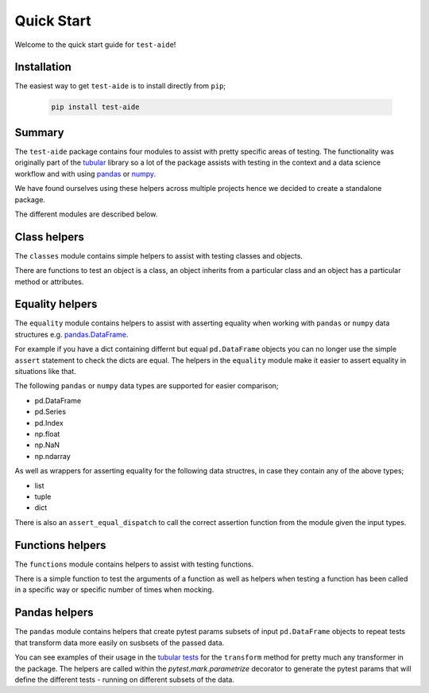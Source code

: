 Quick Start
====================

Welcome to the quick start guide for ``test-aide``!

Installation
--------------------

The easiest way to get ``test-aide`` is to install directly from ``pip``;

   .. code::

     pip install test-aide

Summary
--------------------

The ``test-aide`` package contains four modules to assist with pretty specific areas of testing. The functionality was originally part of the `tubular <https://github.com/lvgig/tubular>`_ library so a lot of the package assists with testing in the context and a data science workflow and with using `pandas <https://pandas.pydata.org/>`_ or `numpy <https://numpy.org/>`_.

We have found ourselves using these helpers across multiple projects hence we decided to create a standalone package.

The different modules are described below.

Class helpers
--------------------

The ``classes`` module contains simple helpers to assist with testing classes and objects. 

There are functions to test an object is a class, an object inherits from a particular class and an object has a particular method or attributes.

Equality helpers
--------------------

The ``equality`` module contains helpers to assist with asserting equality when working with ``pandas`` or ``numpy`` data structures e.g. `pandas.DataFrame <https://pandas.pydata.org/docs/reference/api/pandas.DataFrame.html>`_. 

For example if you have a dict containing differnt but equal ``pd.DataFrame`` objects you can no longer use the simple ``assert`` statement to check the dicts are equal. The helpers in the ``equality`` module make it easier to assert equality in situations like that.

The following ``pandas`` or ``numpy`` data types are supported for easier comparison;

- pd.DataFrame
- pd.Series
- pd.Index
- np.float
- np.NaN
- np.ndarray

As well as wrappers for asserting equality for the following data structres, in case they contain any of the above types;

- list
- tuple
- dict

There is also an ``assert_equal_dispatch`` to call the correct assertion function from the module given the input types.

Functions helpers
--------------------

The ``functions`` module contains helpers to assist with testing functions.

There is a simple function to test the arguments of a function as well as helpers when testing a function has been called in a specific way or specific number of times when mocking.

Pandas helpers
--------------------

The ``pandas`` module contains helpers that create pytest params subsets of input ``pd.DataFrame`` objects to repeat tests that transform data more easily on susbsets of the passed data.

You can see examples of their usage in the `tubular tests <https://github.com/lvgig/tubular/tree/master/tests>`_ for the ``transform`` method for pretty much any transformer in the package. The helpers are called within the `pytest.mark.parametrize` decorator to generate the pytest params that will define the different tests - running on different subsets of the data.

